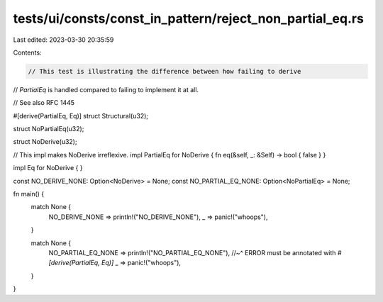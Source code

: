 tests/ui/consts/const_in_pattern/reject_non_partial_eq.rs
=========================================================

Last edited: 2023-03-30 20:35:59

Contents:

.. code-block:: rs

    // This test is illustrating the difference between how failing to derive
// `PartialEq` is handled compared to failing to implement it at all.

// See also RFC 1445

#[derive(PartialEq, Eq)]
struct Structural(u32);

struct NoPartialEq(u32);

struct NoDerive(u32);

// This impl makes NoDerive irreflexive.
impl PartialEq for NoDerive { fn eq(&self, _: &Self) -> bool { false } }

impl Eq for NoDerive { }

const NO_DERIVE_NONE: Option<NoDerive> = None;
const NO_PARTIAL_EQ_NONE: Option<NoPartialEq> = None;

fn main() {
    match None {
        NO_DERIVE_NONE => println!("NO_DERIVE_NONE"),
        _ => panic!("whoops"),
    }

    match None {
        NO_PARTIAL_EQ_NONE => println!("NO_PARTIAL_EQ_NONE"),
        //~^ ERROR must be annotated with `#[derive(PartialEq, Eq)]`
        _ => panic!("whoops"),
    }
}


